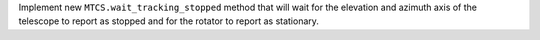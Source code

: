 Implement new ``MTCS.wait_tracking_stopped`` method that will wait for the elevation and azimuth axis of the telescope to report as stopped and for the rotator to report as stationary.
